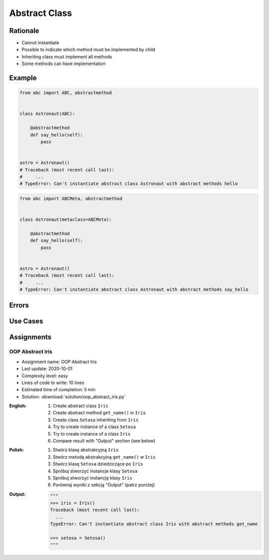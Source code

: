 .. _OOP Abstract Class:

**************
Abstract Class
**************


Rationale
=========
* Cannot instantiate
* Possible to indicate which method must be implemented by child
* Inheriting class must implement all methods
* Some methods can have implementation

.. glossary::

    abstract class
        Class which can only be inherited, not instanciated

    abstract method
        Method must be implemented in a subclass

    abstract static method
        Static method which must be implemented in a subclass


Example
=======
.. code-block:: python

    from abc import ABC, abstractmethod


    class Astronaut(ABC):

        @abstractmethod
        def say_hello(self):
            pass


    astro = Astronaut()
    # Traceback (most recent call last):
    #     ...
    # TypeError: Can't instantiate abstract class Astronaut with abstract methods hello

.. code-block:: python

    from abc import ABCMeta, abstractmethod


    class Astronaut(metaclass=ABCMeta):

        @abstractmethod
        def say_hello(self):
            pass


    astro = Astronaut()
    # Traceback (most recent call last):
    #     ...
    # TypeError: Can't instantiate abstract class Astronaut with abstract methods say_hello


Errors
======
.. code-block:: python
    :caption: In order to use Abstract Base Class you must create abstract method. Otherwise it won't prevent from instantiating.

    from abc import ABC

    class Astronaut(ABC):
        pass

    astro = Astronaut()
    print('no errors')
    # no errors

.. code-block:: python
    :caption: In order to use Abstract Base Class you must create abstract method. Otherwise it won't prevent from instantiating.

    from abc import ABCMeta

    class Astronaut(metaclass=ABCMeta):
        pass

    astro = Astronaut()
    print('no errors')
    # no errors

.. code-block:: python
    :caption: Must implement all abstract methods

    from abc import ABCMeta, abstractmethod

    class Human(metaclass=ABCMeta):
        @abstractmethod
        def say_hello(self):
            pass

    class Astronaut(Human):
        pass


    astro = Astronaut()
    # Traceback (most recent call last):
    #     ...
    # TypeError: Can't instantiate abstract class Astronaut with abstract methods say_hello

.. code-block:: python
    :caption: ``abc`` is common name and it is very easy to create file, variable lub module with the same name as the library, hence overwrite it. In case of error. Check all entries in ``sys.path`` or ``sys.modules['abc']`` to find what is overwriting it.

    from pprint import pprint
    import sys


    sys.modules['abc']
    # <module 'abc' from '/usr/local/Cellar/python@3.8/3.8.3/Frameworks/Python.framework/Versions/3.8/lib/python3.8/abc.py'>

    pprint(sys.path)
    # ['/Users/matt/Developer/book-python/advanced/oop/solution',
    #   '/Users/matt/Developer/pythonadv-capgemini/MattH',
    #   '/Applications/PyCharm 2020.2 EAP.app/Contents/plugins/python/helpers/pydev',
    #   '/Users/matt/Developer/pythonadv-capgemini',
    #   '/Users/matt/Developer/book-python',
    #   '/Users/matt/Developer/pythonadv-capgemini/MattH',
    #   '/Users/matt/Developer/book-python/_tmp',
    #   '/Applications/PyCharm 2020.2 '
    #   'EAP.app/Contents/plugins/python/helpers/pycharm_display',
    #   '/Applications/PyCharm 2020.2 '
    #   'EAP.app/Contents/plugins/python/helpers/third_party/thriftpy',
    #   '/Applications/PyCharm 2020.2 EAP.app/Contents/plugins/python/helpers/pydev',
    #   '/usr/local/Cellar/python@3.8/3.8.3/Frameworks/Python.framework/Versions/3.8/lib/python38.zip',
    #   '/usr/local/Cellar/python@3.8/3.8.3/Frameworks/Python.framework/Versions/3.8/lib/python3.8',
    #   '/usr/local/Cellar/python@3.8/3.8.3/Frameworks/Python.framework/Versions/3.8/lib/python3.8/lib-dynload',
    #   '/Users/matt/Developer/book-python/.venv-3.8.3/lib/python3.8/site-packages',
    #   '/Applications/PyCharm 2020.2 '
    #   'EAP.app/Contents/plugins/python/helpers/pycharm_matplotlib_backend',
    #   '/Users/matt/Developer/book-python',
    #   '/Users/matt/Developer/book-python/_tmp']


Use Cases
=========
.. code-block:: python
    :caption: Abstract Class

    from abc import ABC, abstractmethod


    class Document(ABC):
        def __init__(self, filename):
            self.filename = filename
            self.content = self._read_file_content(filename)

        def _read_file_content(self):
            with open(self.filename, mode='rb') as file:
                return file.read()

        @abstractmethod
        def display(self, content):
            pass


    class PDFDocument(Document):
        def display(self):
            # display self.content as PDF Document

    class WordDocument(Document):
        def display(self):
            # display self.content as Word Document


    file1 = PDFDocument('filename.pdf')
    file1.display()

    file2 = Document('filename.txt')
    # Traceback (most recent call last):
    #     ...
    # TypeError: Can't instantiate abstract class Document with abstract methods display


Assignments
===========

OOP Abstract Iris
-----------------
* Assignment name: OOP Abstract Iris
* Last update: 2020-10-01
* Complexity level: easy
* Lines of code to write: 10 lines
* Estimated time of completion: 5 min
* Solution: :download:`solution/oop_abstract_iris.py`

:English:
    #. Create abstract class ``Iris``
    #. Create abstract method ``get_name()`` in ``Iris``
    #. Create class ``Setosa`` inheriting from ``Iris``
    #. Try to create instance of a class ``Setosa``
    #. Try to create instance of a class ``Iris``
    #. Compare result with "Output" section (see below)

:Polish:
    #. Stwórz klasę abstrakcyjną ``Iris``
    #. Stwórz metodę abstrakcyjną ``get_name()`` w ``Iris``
    #. Stwórz klasę ``Setosa`` dziedziczące po ``Iris``
    #. Spróbuj stworzyć instancje klasy ``Setosa``
    #. Spróbuj stworzyć instancję klasy ``Iris``
    #. Porównaj wyniki z sekcją "Output" (patrz poniżej)

:Output:
    .. code-block:: text

        """
        >>> iris = Iris()
        Traceback (most recent call last):
          ...
        TypeError: Can't instantiate abstract class Iris with abstract methods get_name

        >>> setosa = Setosa()
        """
